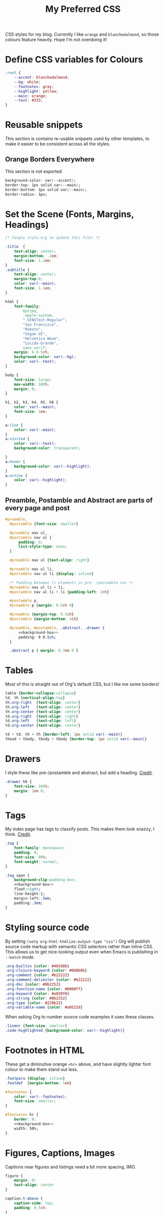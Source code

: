 #+title: My Preferred CSS
#+PROPERTY: header-args:css :tangle ~/public_html/etc/style.css :results silent :mkdirp yes

CSS styles for my blog. Currently I like ~orange~ and ~blanchedalmond~, so
those colours feature heavily. Hope I'm not overdoing it!

* Define CSS variables for Colours

#+begin_src css
  :root {
      --accent: blanchedalmond;
      --bg: white;
      --footnotes: gray;
      --highlight: yellow;
      --main: orange;
      --text: #333;
  }
#+end_src

* Reusable snippets
:PROPERTIES:
:header-args:css: :tangle no
:END:

This section is contains re-usable snippets used by other templates,
to make it easier to be consistent across all the styles.

** Orange Borders Everywhere

This section is not exported

#+name: background-box
#+begin_src css :noweb yes
  background-color: var(--accent);
  border-top: 1px solid var(--main);
  border-bottom: 1px solid var(--main);
  border-radius: 1px;
#+end_src

* Set the Scene (Fonts, Margins, Headings)

#+begin_src css :noweb yes
  /* Tangle style.org to update this file! */

  .title  {
      text-align: center;
      margin-bottom: .2em;
      font-size: 1.2em;
  }
  .subtitle {
      text-align: center;
      margin-top:0;
      color: var(--main);
      font-size: 1.1em;
  }

  html {
      font-family:
          Optima,
          -apple-system,
          ".SFNSText-Regular",
          "San Francisco",
          "Roboto",
          "Segoe UI",
          "Helvetica Neue",
          "Lucida Grande",
          sans-serif;
      margin: 0 0.5ch;
      background-color: var(--bg);
      color: var(--text);
  }

  body {
      font-size: large;
      max-width: 100%;
      margin: 0;
  }

  h1, h2, h3, h4, h5, h6 {
      color: var(--main);
      font-size: 1em;
  }

  a:link {
      color: var(--main);
  }
  a:visited {
      color: var(--text);
      background-color: transparent;

  }
  a:hover {
      background-color: var(--highlight);
  }
  a:active {
      color: var(--highlight);
  }
#+end_src

** Preamble, Postamble and Abstract are parts of every page and post

#+begin_src css :noweb yes
   #preamble,
     #postamble {font-size: smaller}

     #preamble nav ul,
     #postamble nav ul {
         padding: 0;
         list-style-type: none;
     }

     #preamble nav ul {text-align: right}

     #preamble nav ul li,
     #postamble nav ul li {display: inline}

     /* Padding between li elements in pre- /postamble nav */
     #preamble nav ul li + li,
     #postamble nav ul li + li {padding-left: 2ch}

     #postamble p,
     #preamble p {margin: 0.5ch 0}

     #preamble {margin-top: 0.5ch}
     #postamble {margin-bottom: 1ch}

     #preamble, #postamble, .abstract, .drawer {
         <<background-box>>
         padding: 0 0.5ch;
     }

     .abstract p { margin: 0.3em 0 }
#+end_src

* Tables

Most of this is straight out of Org's default CSS, but I like me some
borders!

#+begin_src css
  table {border-collapse:collapse}
  td, th {vertical-align:top}
  th.org-right  {text-align: center}
  th.org-left   {text-align: center}
  th.org-center {text-align: center}
  td.org-right  {text-align: right}
  td.org-left   {text-align: left}
  td.org-center {text-align: center}

  td + td, th + th {border-left: 1px solid var(--main)}
  thead + tbody, tbody + tbody {border-top: 1px solid var(--main)}
#+end_src

* Drawers

I style these like pre-/postamble and abstract, but add a heading.
[[https://pavpanchekha.com/blog/org-mode-publish.html][Credit]].

#+begin_src css
  .drawer h6 {
      font-size: 100%;
      margin: 1em 0;
  }
#+end_src

* Tags

My index page has tags to classify posts. This makes them look snazzy,
I think. [[https://gongzhitaao.org/orgcss/][Credit]].

#+begin_src css :noweb yes
  .tag {
      font-family: monospace;
      padding: 0;
      font-size: 80%;
      font-weight: normal;
  }

  .tag span {
      background-clip:padding-box;
      <<background-box>>
      float:right;
      line-height:1;
      margin-left:.5em;
      padding:.3em;
  }
#+end_src

* Styling source code

By setting ~(setq org-html-htmlize-output-type "css")~ Org will publish
source code markup with semantic CSS selectors rather than inline CSS.
This allows us to get nice-looking output even when Emacs is
publishing in ~--batch~ mode.

#+begin_src css
  .org-builtin {color: #483d8b}
  .org-clojure-keyword {color: #008b8b}
  .org-comment {color: #b22222}
  .org-comment-delimiter {color: #b22222}
  .org-doc {color: #8b2252}
  .org-function-name {color: #0000ff}
  .org-keyword {color: #a020f0}
  .org-string {color: #8b2252}
  .org-type {color: #228b22}
  .org-variable-name {color: #a0522d}
#+end_src

When asking Org to number source code examples it uses these classes.

#+begin_src css
  .linenr {font-size: smaller}
  .code-highlighted {background-color: var(--highlight)}
#+end_src

* Footnotes in HTML

These get a diminutive orange ~<hr>~ above, and have slightly lighter
font colour to make them stand out less.

#+begin_src css :noweb yes
  .footpara {display: inline}
  .footdef  {margin-bottom: 1em}

  #footnotes {
      color: var(--footnotes);
      font-size: smaller;
  }

  #footnotes hr {
      border: 0;
      <<background-box>>
      width: 50%;
  }
#+end_src

* Figures, Captions, Images

Captions near figures and listings need a bit more spacing, IMO.

#+begin_src css
  figure {
      margin: 0;
      text-align: center
  }

  caption.t-above {
      caption-side: top;
      padding: 0.5ch;
  }
  caption.t-bottom {caption-side: bottom}

  img {max-width: 100%}
#+end_src

* Pre

#+begin_src css :noweb yes
  pre {
        border: 1px solid var(--main);
        font-family: monospace;
        overflow: auto;
        padding: 0.3em 0.1em;
    }
    pre.src {
        position: relative;
        overflow: visible;
    }
    pre.src:before {
        display: none;
        position: absolute;
        background-color: var(--accent);
        top: -10px;
        right: 10px;
        padding: 3px;
        border: 1px solid var(--main);
    }

    pre.src:hover:before { display: inline;}

    pre.src-C:before { content: 'C'; }
    pre.src-awk:before { content: 'Awk'; }
    pre.src-bash:before  { content: 'bash'; }
    pre.src-calc:before { content: 'Emacs Calc'; }
    pre.src-clojure:before { content: 'Clojure'; }
    pre.src-conf:before { content: 'Configuration File'; }
    pre.src-css:before { content: 'CSS'; }
    pre.src-ditaa:before { content: 'ditaa'; }
    pre.src-dot:before { content: 'Graphviz'; }
    pre.src-emacs-lisp:before { content: 'Emacs Lisp'; }
    pre.src-gnuplot:before { content: 'gnuplot'; }
    pre.src-html:before { content: 'HTML'; }
    pre.src-java:before { content: 'Java'; }
    pre.src-js:before { content: 'Javascript'; }
    pre.src-latex:before { content: 'LaTeX'; }
    pre.src-lilypond:before { content: 'Lilypond'; }
    pre.src-lisp:before { content: 'Lisp'; }
    pre.src-makefile:before { content: 'Makefile'; }
    pre.src-objc:before { content: 'Objective-C';}
    pre.src-org:before { content: 'Org mode'; }
    pre.src-perl:before { content: 'Perl'; }
    pre.src-plantuml:before { content: 'Plantuml'; }
    pre.src-python:before { content: 'Python'; }
    pre.src-scala:before { content: 'Scala'; }
    pre.src-sed:before { content: 'Sed'; }
    pre.src-sh:before { content: 'shell'; }
    pre.src-shell:before { content: 'Shell Script'; }
    pre.src-sql:before { content: 'SQL'; }
#+end_src

* Equations

#+begin_src css
  .equation-container {
      display: table;
      text-align: center;
      width: 100%;
  }
  .equation {
      vertical-align: middle;
  }
  .equation-label {
      display: table-cell;
      text-align: right;
      vertical-align: middle;
  }
#+end_src

* Misc default styles from Org's default set

#+begin_src css
  .todo   { font-family: monospace; color: red; }
  .done   { font-family: monospace; color: green; }
  .priority { font-family: monospace; color: orange; }
  .org-right  { margin-left: auto; margin-right: 0px;  text-align: right; }
  .org-left   { margin-left: 0px;  margin-right: auto; text-align: left; }
  .org-center { margin-left: auto; margin-right: auto; text-align: center; }
  .underline { text-decoration: underline; }
  p.verse { margin-left: 3%; }
  dt { font-weight: bold; }
#+end_src

* Cater for bigger screens

I target small screens by default, but here I make allowances for
larger screens.

Increase the body's font size, and limit its width. Center the body by
automatically adjusting margins surrounding it.

Introduce small margin & padding around figures, which looks a bit
nicer on big screens. Particularly when used in a columnar layout,
which we also activate here.

#+begin_src css
  @media (min-width: 600px) {
      body {
          font-size: x-large;
          max-width: 65ch;
          margin: auto;
      }

      h1, h2, h3 { font-size: 1.4em }

      .title { font-size: 2.2em }

      figure {
          margin: 1ch;
          padding: 1ch;
      }

      .row {display: flex}
      .column {flex: 50%}
  }
#+end_src

* Change colours for Dark mode

#+begin_src css
  /* Define colours for dark mode */
  @media (prefers-color-scheme: dark) {
      :root {
          --accent: darkorange;
          --bg: #333;
          --footnotes: gray;
          --highlight: gold;
          --main: orangered;
          --text: whitesmoke;
      }
  }
#+end_src
